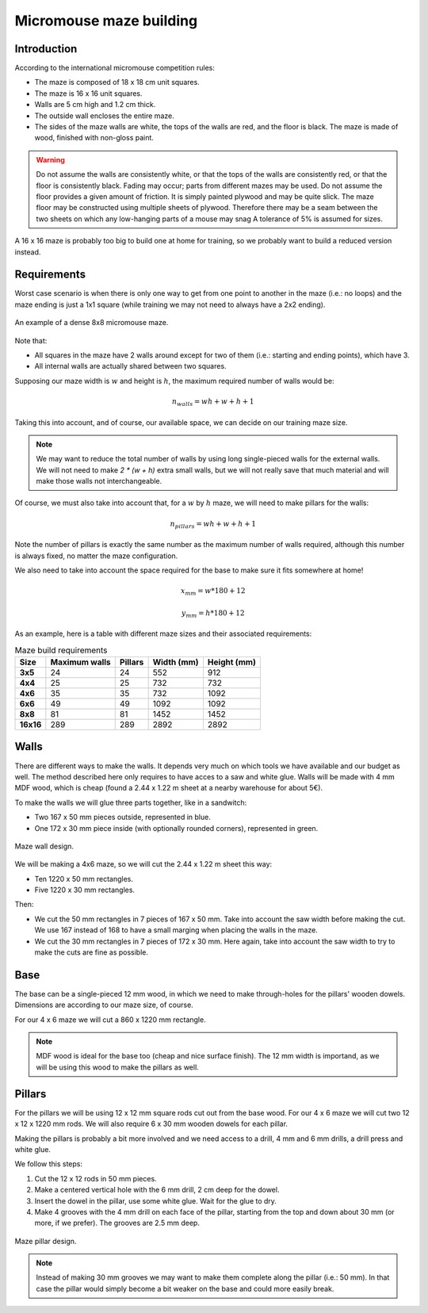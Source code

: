 .. index:: micromouse, maze, building

************************
Micromouse maze building
************************


.. index:: introduction

Introduction
============

According to the international micromouse competition rules:

- The maze is composed of 18 x 18 cm unit squares.
- The maze is 16 x 16 unit squares.
- Walls are 5 cm high and 1.2 cm thick.
- The outside wall encloses the entire maze.
- The sides of the maze walls are white, the tops of the walls are red, and the
  floor is black. The maze is made of wood, finished with non-gloss paint.

.. warning:: Do not assume the walls are consistently white, or that the tops
   of the walls are consistently red, or that the floor is consistently black.
   Fading may occur; parts from different mazes may be used. Do not assume the
   floor provides a given amount of friction. It is simply painted plywood and
   may be quite slick. The maze floor may be constructed using multiple sheets
   of plywood. Therefore there may be a seam between the two sheets on which
   any low-hanging parts of a mouse may snag A tolerance of 5% is assumed for
   sizes.

A 16 x 16 maze is probably too big to build one at home for training, so we
probably want to build a reduced version instead.


.. index:: walls

Requirements
============

Worst case scenario is when there is only one way to get from one point to
another in the maze (i.e.: no loops) and the maze ending is just a 1x1 square
(while training we may not need to always have a 2x2 ending).

.. figure:: figures/8x8_training_dense_example.svg
   :width: 40%
   :align: center

   An example of a dense 8x8 micromouse maze.

Note that:

- All squares in the maze have 2 walls around except for two of them (i.e.:
  starting and ending points), which have 3.
- All internal walls are actually shared between two squares.

Supposing our maze width is :math:`w` and height is :math:`h`, the maximum
required number of walls would be:

.. math:: n_{walls} = w h + w + h + 1

Taking this into account, and of course, our available space, we can decide on
our training maze size.

.. note:: We may want to reduce the total number of walls by using long
   single-pieced walls for the external walls. We will not need to make `2 *
   (w + h)` extra small walls, but we will not really save that much material
   and will make those walls not interchangeable.


.. index:: constraints

Of course, we must also take into account that, for a :math:`w` by :math:`h`
maze, we will need to make pillars for the walls:

.. math:: n_{pillars} = w h + w + h + 1

Note the number of pillars is exactly the same number as the maximum number of
walls required, although this number is always fixed, no matter the maze
configuration.

We also need to take into account the space required for the base to make sure it fits somewhere at home!

.. math::

   x_{mm} = w * 180 + 12

   y_{mm} = h * 180 + 12

As an example, here is a table with different maze sizes and their associated
requirements:

.. csv-table:: Maze build requirements
   :header: Size, Maximum walls, Pillars, Width (mm), Height (mm)
   :stub-columns: 1

   3x5,24,24,552,912
   4x4,25,25,732,732
   4x6,35,35,732,1092
   6x6,49,49,1092,1092
   8x8,81,81,1452,1452
   16x16,289,289,2892,2892


.. index:: walls

Walls
=====

There are different ways to make the walls. It depends very much on which tools
we have available and our budget as well. The method described here only
requires to have acces to a saw and white glue. Walls will be made with 4 mm
MDF wood, which is cheap (found a 2.44 x 1.22 m sheet at a nearby warehouse for
about 5€).

To make the walls we will glue three parts together, like in a sandwitch:

- Two 167 x 50 mm pieces outside, represented in blue.
- One 172 x 30 mm piece inside (with optionally rounded corners), represented
  in green.

.. figure:: figures/micromouse_maze_wall_design.svg
   :width: 70%
   :align: center

   Maze wall design.

We will be making a 4x6 maze, so we will cut the 2.44 x 1.22 m sheet this way:

- Ten 1220 x 50 mm rectangles.
- Five 1220 x 30 mm rectangles.

Then:

- We cut the 50 mm rectangles in 7 pieces of 167 x 50 mm. Take into account the
  saw width before making the cut. We use 167 instead of 168 to have a small
  marging when placing the walls in the maze.
- We cut the 30 mm rectangles in 7 pieces of 172 x 30 mm. Here again, take into
  account the saw width to try to make the cuts are fine as possible.


.. index:: base

Base
====

The base can be a single-pieced 12 mm wood, in which we need to make
through-holes for the pillars' wooden dowels. Dimensions are according to our
maze size, of course.

For our 4 x 6 maze we will cut a 860 x 1220 mm rectangle.

.. note:: MDF wood is ideal for the base too (cheap and nice surface finish).
   The 12 mm width is importand, as we will be using this wood to make the
   pillars as well.


.. index:: pillars

Pillars
=======

For the pillars we will be using 12 x 12 mm square rods cut out from the base
wood. For our 4 x 6 maze we will cut two 12 x 12 x 1220 mm rods. We will also
require 6 x 30 mm wooden dowels for each pillar.

Making the pillars is probably a bit more involved and we need access to a
drill, 4 mm and 6 mm drills, a drill press and white glue.

We follow this steps:

#. Cut the 12 x 12 rods in 50 mm pieces.
#. Make a centered vertical hole with the 6 mm drill, 2 cm deep for the dowel.
#. Insert the dowel in the pillar, use some white glue. Wait for the glue to
   dry.
#. Make 4 grooves with the 4 mm drill on each face of the pillar, starting from
   the top and down about 30 mm (or more, if we prefer). The grooves are 2.5
   mm deep.

.. figure:: figures/micromouse_maze_pillar_design.svg
   :height: 20 em
   :align: center

   Maze pillar design.

.. note:: Instead of making 30 mm grooves we may want to make them complete
   along the pillar (i.e.: 50 mm). In that case the pillar would simply become
   a bit weaker on the base and could more easily break.
